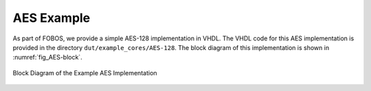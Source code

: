.. _AES_example:

===========
AES Example
===========

As part of FOBOS, we provide a simple AES-128 implementation in VHDL. The VHDL code for this AES implementation is 
provided in the directory ``dut/example_cores/AES-128``. The block diagram of this implementation is shown in 
:numref:`fig_AES-block`. 

.. _fig_AES-block:
.. figure::  ../figures/aes128.png
   :align:   center
   :height: 100 px

   Block Diagram of the Example AES Implementation

